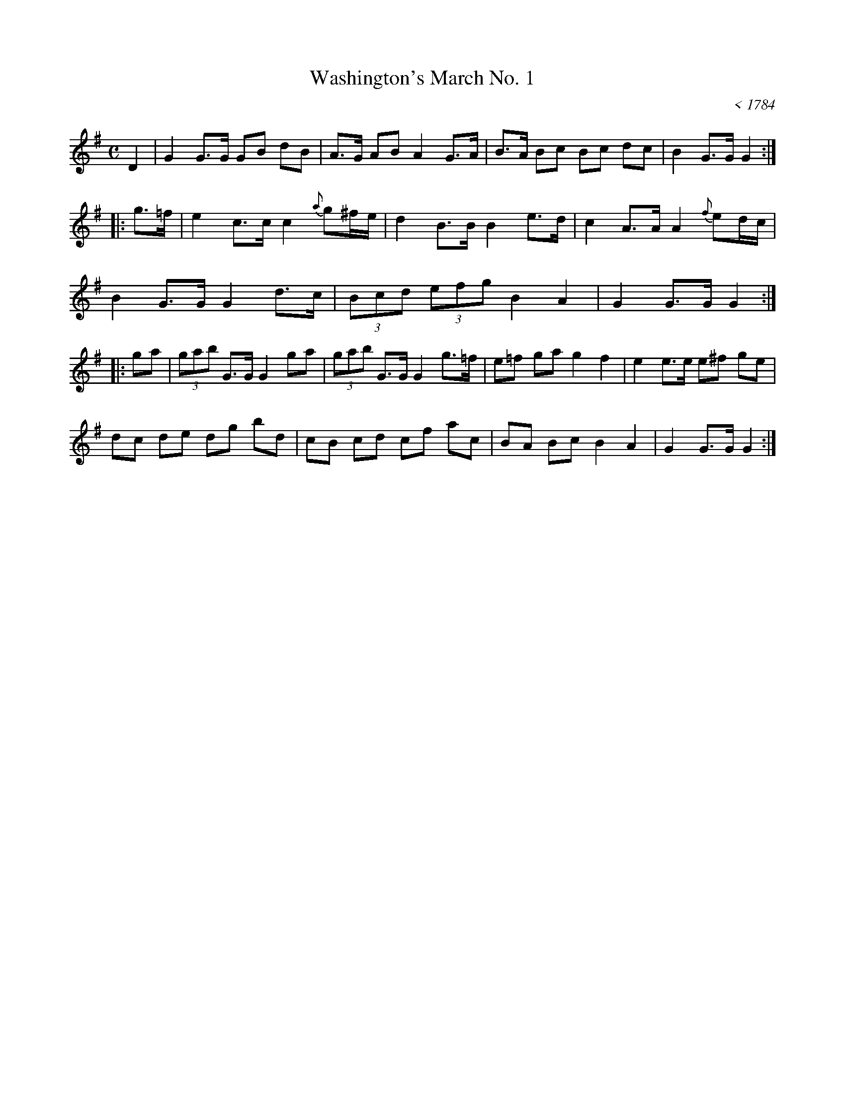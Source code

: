 X: 1
T: Washington's March No. 1
O: < 1784
R: march
Z: 2011 John Chambers <jc:trillian.mit.edu>
S: http://www.americanrevolution.org/washingtonsmusic.html
M: C
L: 1/8
K: G
D2 |\
G2 G>G GB dB | A>G AB A2 G>A | B>A Bc Bc dc | B2 G>G G2 :|
|: g>=f |\
e2 c>c c2 {a}g^f/e/ | d2 B>B B2 e>d | c2 A>A A2 {f}ed/c/ |
B2 G>G G2 d>c | (3Bcd (3efg B2 A2 | G2 G>G G2 :|
|: ga |\
(3gab G>G G2 ga | (3gab G>G G2 g>=f | e=f ga g2 f2 | e2 e>e e^f ge |
dc de dg bd | cB cd cf ac | BA Bc B2 A2 | G2 G>G G2 :|
